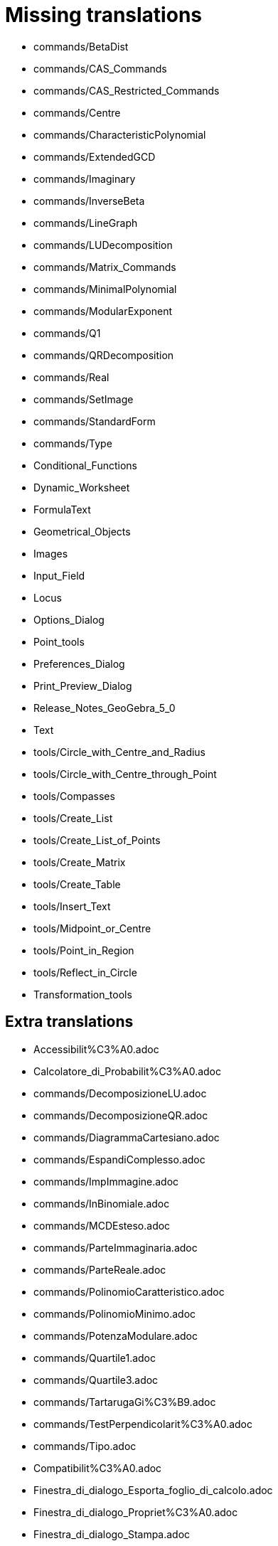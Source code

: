 = Missing translations

 * commands/BetaDist
 * commands/CAS_Commands
 * commands/CAS_Restricted_Commands
 * commands/Centre
 * commands/CharacteristicPolynomial
 * commands/ExtendedGCD
 * commands/Imaginary
 * commands/InverseBeta
 * commands/LineGraph
 * commands/LUDecomposition
 * commands/Matrix_Commands
 * commands/MinimalPolynomial
 * commands/ModularExponent
 * commands/Q1
 * commands/QRDecomposition
 * commands/Real
 * commands/SetImage
 * commands/StandardForm
 * commands/Type
 * Conditional_Functions
 * Dynamic_Worksheet
 * FormulaText
 * Geometrical_Objects
 * Images
 * Input_Field
 * Locus
 * Options_Dialog
 * Point_tools
 * Preferences_Dialog
 * Print_Preview_Dialog
 * Release_Notes_GeoGebra_5_0
 * Text
 * tools/Circle_with_Centre_and_Radius
 * tools/Circle_with_Centre_through_Point
 * tools/Compasses
 * tools/Create_List
 * tools/Create_List_of_Points
 * tools/Create_Matrix
 * tools/Create_Table
 * tools/Insert_Text
 * tools/Midpoint_or_Centre
 * tools/Point_in_Region
 * tools/Reflect_in_Circle
 * Transformation_tools

== Extra translations

 * Accessibilit%C3%A0.adoc
 * Calcolatore_di_Probabilit%C3%A0.adoc
 * commands/DecomposizioneLU.adoc
 * commands/DecomposizioneQR.adoc
 * commands/DiagrammaCartesiano.adoc
 * commands/EspandiComplesso.adoc
 * commands/ImpImmagine.adoc
 * commands/InBinomiale.adoc
 * commands/MCDEsteso.adoc
 * commands/ParteImmaginaria.adoc
 * commands/ParteReale.adoc
 * commands/PolinomioCaratteristico.adoc
 * commands/PolinomioMinimo.adoc
 * commands/PotenzaModulare.adoc
 * commands/Quartile1.adoc
 * commands/Quartile3.adoc
 * commands/TartarugaGi%C3%B9.adoc
 * commands/TestPerpendicolarit%C3%A0.adoc
 * commands/Tipo.adoc
 * Compatibilit%C3%A0.adoc
 * Finestra_di_dialogo_Esporta_foglio_di_calcolo.adoc
 * Finestra_di_dialogo_Propriet%C3%A0.adoc
 * Finestra_di_dialogo_Stampa.adoc
 * Foglio_di_lavoro_dinamico.adoc
 * Funzionalit%C3%A0_avanzate.adoc
 * missing.adoc
 * Posizione_dell%27oggetto.adoc
 * Propriet%C3%A0_degli_oggetti.adoc
 * tools/Circonferenza_dati_l%27asse_e_un_punto.adoc
 * tools/Crea_lista.adoc
 * tools/Crea_tabella.adoc
 * tools/Estrusione_in_piramide_o_cono.adoc
 * tools/Estrusione_in_prisma_o_cilindro.adoc
 * tools/Segmento_lunghezza_fissa.adoc
 * Visibilit%C3%A0_condizionata.adoc